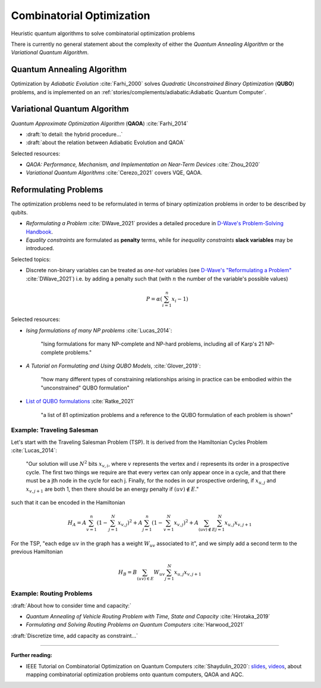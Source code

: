 
Combinatorial Optimization
==========================

Heuristic quantum algorithms to solve combinatorial optimization problems

There is currently no general statement about the complexity
of either the *Quantum Annealing Algorithm*
or the *Variational Quantum Algorithm*.

.. ---------------------------------------------------------------------------

Quantum Annealing Algorithm 
---------------------------

Optimization by *Adiabatic Evolution* :cite:`Farhi_2000` solves *Quadratic Unconstrained Binary Optimization* (**QUBO**) problems,
and is implemented on an :ref:`stories/complements/adiabatic:Adiabatic Quantum Computer`.

.. ---------------------------------------------------------------------------

Variational Quantum Algorithm
-----------------------------

*Quantum Approximate Optimization Algorithm* (**QAOA**) :cite:`Farhi_2014`

- :draft:`to detail: the hybrid procedure...`

- :draft:`about the relation between Adiabatic Evolution and QAOA`

.. comment - https://math.stackexchange.com/questions/1768999/notation-square-brackets-with-a-unique-scalar


Selected resources:

* *QAOA: Performance, Mechanism, and Implementation on Near-Term Devices* :cite:`Zhou_2020`

* *Variational Quantum Algorithms* :cite:`Cerezo_2021` covers VQE, QAOA.

.. ---------------------------------------------------------------------------

Reformulating Problems
----------------------

The optimization problems need to be reformulated in terms of binary optimization problems
in order to be described by qubits.

* *Reformulating a Problem* :cite:`DWave_2021` provides a detailed procedure in
  `D-Wave's Problem-Solving Handbook <https://docs.dwavesys.com/docs/latest/handbook_reformulating.html>`_.

* *Equality constraints* are formulated as **penalty** terms,
  while for *inequality constraints* **slack variables** may be introduced.

Selected topics:

* Discrete non-binary variables can be treated as *one-hot* variables
  (see `D-Wave's "Reformulating a Problem" <https://docs.dwavesys.com/docs/latest/handbook_reformulating.html>`_
  :cite:`DWave_2021`)
  i.e. by adding a penalty such that (with :math:`n` the number of the variable's possible values)

    .. math:: P = \alpha \left( \sum_{i=1}^{n} x_i - 1 \right)

Selected resources:

* *Ising formulations of many NP problems* :cite:`Lucas_2014`:

    "Ising formulations for many NP-complete and NP-hard problems, including all of Karp's 21 NP-complete problems."

* *A Tutorial on Formulating and Using QUBO Models*, :cite:`Glover_2019`:

    "how many different types of constraining relationships arising in practice
    can be embodied within the "unconstrained" QUBO formulation"

* `List of QUBO formulations <https://blog.xa0.de/post/List-of-QUBO-formulations/>`_
  :cite:`Ratke_2021`
  
    "a list of 81 optimization problems and a reference to the QUBO formulation of each problem is shown"

Example: Traveling Salesman
^^^^^^^^^^^^^^^^^^^^^^^^^^^

Let's start with the Traveling Salesman Problem (TSP).
It is derived  from the Hamiltonian Cycles Problem :cite:`Lucas_2014`:
    
    "Our solution will use :math:`N^2` bits :math:`x_{v,i}`,
    where :math:`v` represents the vertex and :math:`i` represents its order in a prospective cycle.
    The first two things we require are that every vertex can only appear once in a cycle,
    and that there must be a jth node in the cycle for each j.
    Finally, for the nodes in our prospective ordering, if :math:`x_{u,j}` and :math:`x_{v,j+1}` are both 1,
    then there should be an energy penalty if :math:`(uv) \not\in E`."

such that it can be encoded in the Hamiltonian

.. math::

    H_A =
    A \sum_{v=1}^n \left( 1 - \sum_{j=1}^{N} x_{v,j} \right) ^ 2 +
    A \sum_{j=1}^n \left( 1 - \sum_{v=1}^{N} x_{v,j} \right) ^ 2 +
    A \sum_{(uv) \not\in E} \sum_{j=1}^N x_{u,j} x_{v,j+1}

For the TSP, "each edge :math:`uv` in the graph has a weight :math:`W_{uv}` associated to it",
and we simply add a second term to the previous Hamiltonian

.. math::

    H_B =
    B \sum_{(uv) \in E} W_{uv} \sum_{j=1}^N x_{u,j} x_{v,j+1}

Example: Routing Problems
^^^^^^^^^^^^^^^^^^^^^^^^^

:draft:`About how to consider time and capacity:`

* *Quantum Annealing of Vehicle Routing Problem with Time, State and Capacity* :cite:`Hirotaka_2019`

* *Formulating and Solving Routing Problems on Quantum Computers* :cite:`Harwood_2021`

:draft:`Discretize time, add capacity as constraint...`

.. ===========================================================================

-----

**Further reading:**

- IEEE Tutorial on Combinatorial Optimization on Quantum Computers :cite:`Shaydulin_2020`:
  `slides <https://github.com/rsln-s/IEEE_QW_2020/blob/master/Slides.pdf>`_, 
  `videos <https://www.youtube.com/playlist?list=PLn2GetlnOf-sdGdmCa_P35iC64KlH_pHo>`_,
  about mapping combinatorial optimization problems onto quantum computers,
  QAOA and AQC.
